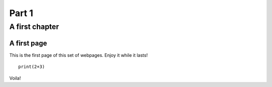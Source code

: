 ############
Part 1
############

****************
A first chapter
****************

A first page
=============

This is the first page of this set of webpages. Enjoy it while it
lasts!

:: 

  print(2+3)

Voila!
